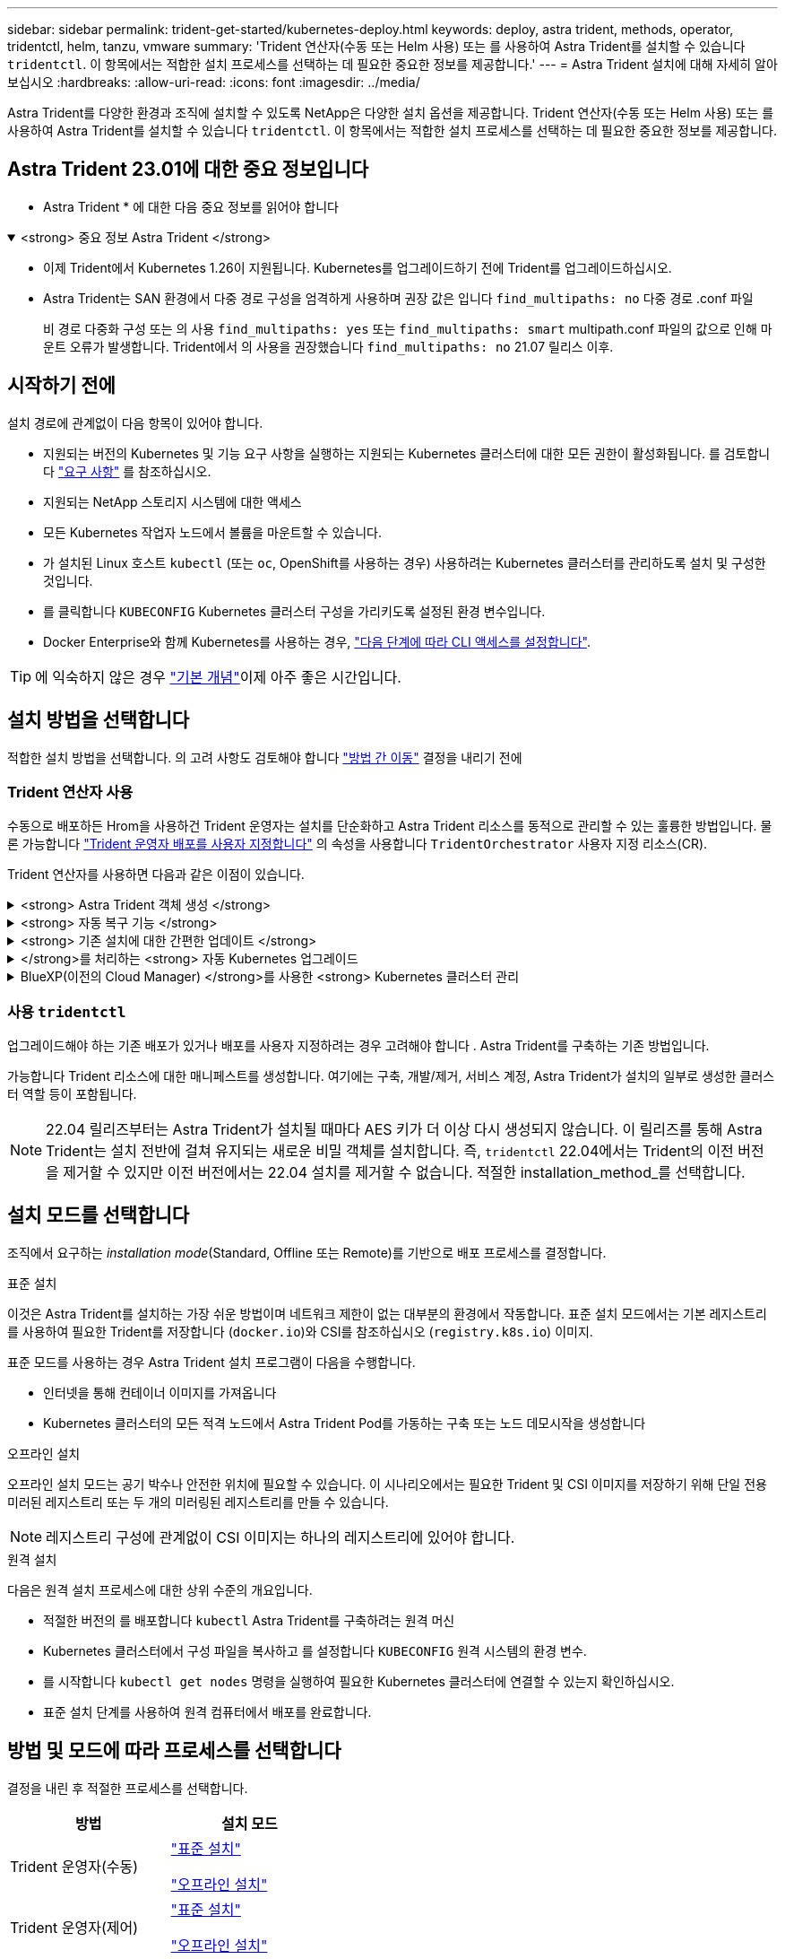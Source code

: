 ---
sidebar: sidebar 
permalink: trident-get-started/kubernetes-deploy.html 
keywords: deploy, astra trident, methods, operator, tridentctl, helm, tanzu, vmware 
summary: 'Trident 연산자(수동 또는 Helm 사용) 또는 를 사용하여 Astra Trident를 설치할 수 있습니다 `tridentctl`. 이 항목에서는 적합한 설치 프로세스를 선택하는 데 필요한 중요한 정보를 제공합니다.' 
---
= Astra Trident 설치에 대해 자세히 알아보십시오
:hardbreaks:
:allow-uri-read: 
:icons: font
:imagesdir: ../media/


[role="lead"]
Astra Trident를 다양한 환경과 조직에 설치할 수 있도록 NetApp은 다양한 설치 옵션을 제공합니다. Trident 연산자(수동 또는 Helm 사용) 또는 를 사용하여 Astra Trident를 설치할 수 있습니다 `tridentctl`. 이 항목에서는 적합한 설치 프로세스를 선택하는 데 필요한 중요한 정보를 제공합니다.



== Astra Trident 23.01에 대한 중요 정보입니다

* Astra Trident * 에 대한 다음 중요 정보를 읽어야 합니다

.<strong> 중요 정보 Astra Trident </strong>
[%collapsible%open]
====
* 이제 Trident에서 Kubernetes 1.26이 지원됩니다. Kubernetes를 업그레이드하기 전에 Trident를 업그레이드하십시오.
* Astra Trident는 SAN 환경에서 다중 경로 구성을 엄격하게 사용하며 권장 값은 입니다 `find_multipaths: no` 다중 경로 .conf 파일
+
비 경로 다중화 구성 또는 의 사용 `find_multipaths: yes` 또는 `find_multipaths: smart` multipath.conf 파일의 값으로 인해 마운트 오류가 발생합니다. Trident에서 의 사용을 권장했습니다 `find_multipaths: no` 21.07 릴리스 이후.



====


== 시작하기 전에

설치 경로에 관계없이 다음 항목이 있어야 합니다.

* 지원되는 버전의 Kubernetes 및 기능 요구 사항을 실행하는 지원되는 Kubernetes 클러스터에 대한 모든 권한이 활성화됩니다. 를 검토합니다 link:requirements.html["요구 사항"] 를 참조하십시오.
* 지원되는 NetApp 스토리지 시스템에 대한 액세스
* 모든 Kubernetes 작업자 노드에서 볼륨을 마운트할 수 있습니다.
* 가 설치된 Linux 호스트 `kubectl` (또는 `oc`, OpenShift를 사용하는 경우) 사용하려는 Kubernetes 클러스터를 관리하도록 설치 및 구성한 것입니다.
* 를 클릭합니다 `KUBECONFIG` Kubernetes 클러스터 구성을 가리키도록 설정된 환경 변수입니다.
* Docker Enterprise와 함께 Kubernetes를 사용하는 경우, https://docs.docker.com/ee/ucp/user-access/cli/["다음 단계에 따라 CLI 액세스를 설정합니다"^].



TIP: 에 익숙하지 않은 경우 link:../trident-concepts/intro.html["기본 개념"^]이제 아주 좋은 시간입니다.



== 설치 방법을 선택합니다

적합한 설치 방법을 선택합니다. 의 고려 사항도 검토해야 합니다 link:kubernetes-deploy.html#move-between-installation-methods["방법 간 이동"] 결정을 내리기 전에



=== Trident 연산자 사용

수동으로 배포하든 Hrom을 사용하건 Trident 운영자는 설치를 단순화하고 Astra Trident 리소스를 동적으로 관리할 수 있는 훌륭한 방법입니다. 물론 가능합니다 link:../trident-get-started/kubernetes-customize-deploy.html["Trident 운영자 배포를 사용자 지정합니다"] 의 속성을 사용합니다 `TridentOrchestrator` 사용자 지정 리소스(CR).

Trident 연산자를 사용하면 다음과 같은 이점이 있습니다.

.<strong> Astra Trident 객체 생성 </strong>
[%collapsible]
====
Trident 운영자가 Kubernetes 버전에 대해 다음 오브젝트를 자동으로 생성합니다.

* 운영자용 ServiceAccount입니다
* ServiceAccount에 대한 ClusterRole 및 ClusterRoleBinding
* 전용 PodSecurityPolicy(Kubernetes 1.25 이하)
* 작업자 자체


====
.<strong> 자동 복구 기능 </strong>
[%collapsible]
====
운영자는 Astra Trident 설치를 모니터링하고 구축이 삭제되거나 실수로 수정된 경우와 같은 문제를 해결하기 위한 조치를 적극적으로 수행합니다. A `trident-operator-<generated-id>` 를 연결하는 POD가 생성됩니다 `TridentOrchestrator` Astra Trident가 설치된 CR. 이렇게 하면 클러스터에 Astra Trident 인스턴스가 하나만 있고 설치가 제어되므로 설치가 매우 강력합니다. 설치 변경(예: 배포 또는 노드 반점 삭제)이 수행되면 운영자가 이를 식별하고 개별적으로 수정합니다.

====
.<strong> 기존 설치에 대한 간편한 업데이트 </strong>
[%collapsible]
====
기존 배포를 운영자로 쉽게 업데이트할 수 있습니다. 를 편집하기만 하면 됩니다 `TridentOrchestrator` CR을 사용하여 설치를 업데이트합니다.

예를 들어, Astra Trident를 활성화하여 디버그 로그를 생성해야 하는 시나리오를 생각해 보십시오. 이렇게 하려면 에 패치를 적용합니다 `TridentOrchestrator` 를 눌러 설정합니다 `spec.debug` 를 선택합니다 `true`:

[listing]
----
kubectl patch torc <trident-orchestrator-name> -n trident --type=merge -p '{"spec":{"debug":true}}'
----
이후 `TridentOrchestrator` 이 업데이트되면 운영자가 업데이트를 처리하고 기존 설치를 패치합니다. 이렇게 하면 새 포드가 생성되어 설치를 적절하게 수정할 수 있습니다.

====
.</strong>를 처리하는 <strong> 자동 Kubernetes 업그레이드
[%collapsible]
====
클러스터의 Kubernetes 버전이 지원되는 버전으로 업그레이드되면 운영자는 기존 Astra Trident 설치를 자동으로 업데이트하고 Kubernetes 버전 요구사항을 충족하도록 변경합니다.


NOTE: 클러스터가 지원되지 않는 버전으로 업그레이드되면 운영자는 Astra Trident를 설치할 수 없습니다. Astra Trident가 운영자와 함께 이미 설치된 경우 Astra Trident가 지원되지 않는 Kubernetes 버전에 설치되었음을 나타내는 경고가 표시됩니다.

====
.BlueXP(이전의 Cloud Manager) </strong>를 사용한 <strong> Kubernetes 클러스터 관리
[%collapsible]
====
와 함께 link:https://docs.netapp.com/us-en/cloud-manager-kubernetes/concept-kubernetes.html["BlueXP를 사용하는 Astra Trident"^]Astra Trident의 최신 버전으로 업그레이드하고, 스토리지 클래스를 추가 및 관리하고, 작업 환경에 연결한 다음, Cloud Backup Service를 사용하여 영구 볼륨을 백업할 수 있습니다. BlueXP는 Trident 연산자를 사용하여 수동으로 또는 Helm을 사용하여 Astra Trident 구축을 지원합니다.

====


=== 사용 `tridentctl`

업그레이드해야 하는 기존 배포가 있거나 배포를 사용자 지정하려는 경우 고려해야 합니다 . Astra Trident를 구축하는 기존 방법입니다.

가능합니다  Trident 리소스에 대한 매니페스트를 생성합니다. 여기에는 구축, 개발/제거, 서비스 계정, Astra Trident가 설치의 일부로 생성한 클러스터 역할 등이 포함됩니다.


NOTE: 22.04 릴리즈부터는 Astra Trident가 설치될 때마다 AES 키가 더 이상 다시 생성되지 않습니다. 이 릴리즈를 통해 Astra Trident는 설치 전반에 걸쳐 유지되는 새로운 비밀 객체를 설치합니다. 즉, `tridentctl` 22.04에서는 Trident의 이전 버전을 제거할 수 있지만 이전 버전에서는 22.04 설치를 제거할 수 없습니다. 적절한 installation_method_를 선택합니다.



== 설치 모드를 선택합니다

조직에서 요구하는 _installation mode_(Standard, Offline 또는 Remote)를 기반으로 배포 프로세스를 결정합니다.

[role="tabbed-block"]
====
.표준 설치
--
이것은 Astra Trident를 설치하는 가장 쉬운 방법이며 네트워크 제한이 없는 대부분의 환경에서 작동합니다. 표준 설치 모드에서는 기본 레지스트리를 사용하여 필요한 Trident를 저장합니다 (`docker.io`)와 CSI를 참조하십시오 (`registry.k8s.io`) 이미지.

표준 모드를 사용하는 경우 Astra Trident 설치 프로그램이 다음을 수행합니다.

* 인터넷을 통해 컨테이너 이미지를 가져옵니다
* Kubernetes 클러스터의 모든 적격 노드에서 Astra Trident Pod를 가동하는 구축 또는 노드 데모시작을 생성합니다


--
.오프라인 설치
--
오프라인 설치 모드는 공기 박수나 안전한 위치에 필요할 수 있습니다. 이 시나리오에서는 필요한 Trident 및 CSI 이미지를 저장하기 위해 단일 전용 미러된 레지스트리 또는 두 개의 미러링된 레지스트리를 만들 수 있습니다.


NOTE: 레지스트리 구성에 관계없이 CSI 이미지는 하나의 레지스트리에 있어야 합니다.

--
.원격 설치
--
다음은 원격 설치 프로세스에 대한 상위 수준의 개요입니다.

* 적절한 버전의 를 배포합니다 `kubectl` Astra Trident를 구축하려는 원격 머신
* Kubernetes 클러스터에서 구성 파일을 복사하고 를 설정합니다 `KUBECONFIG` 원격 시스템의 환경 변수.
* 를 시작합니다 `kubectl get nodes` 명령을 실행하여 필요한 Kubernetes 클러스터에 연결할 수 있는지 확인하십시오.
* 표준 설치 단계를 사용하여 원격 컴퓨터에서 배포를 완료합니다.


--
====


== 방법 및 모드에 따라 프로세스를 선택합니다

결정을 내린 후 적절한 프로세스를 선택합니다.

[cols="2"]
|===
| 방법 | 설치 모드 


| Trident 운영자(수동)  a| 
link:kubernetes-deploy-operator.html["표준 설치"]

link:kubernetes-deploy-operator-mirror.html["오프라인 설치"]



| Trident 운영자(제어)  a| 
link:kubernetes-deploy-helm.html["표준 설치"]

link:kubernetes-deploy-helm-mirror.html["오프라인 설치"]



| `tridentctl`  a| 
link:kubernetes-deploy-tridentctl.html["표준 또는 오프라인 설치"]

|===


== 설치 방법 간 이동

설치 방법을 변경할 수 있습니다. 이렇게 하기 전에 다음 사항을 고려하십시오.

* Astra Trident를 설치 및 제거할 때는 항상 동일한 방법을 사용하십시오. 을(를) 배포한 경우 `tridentctl`, 의 해당 버전을 사용해야 합니다 `tridentctl` Astra Trident를 제거하는 바이너리. 마찬가지로 연산자를 사용하여 를 배포하는 경우에는 를 편집해야 합니다 `TridentOrchestrator` CR 및 SET `spec.uninstall=true` Astra Trident를 제거합니다.
* 대신 를 제거하고 대신 사용할 운영자 기반 배포가 있는 경우 `tridentctl` Astra Trident를 배포하려면 먼저 편집해야 합니다 `TridentOrchestrator` 그리고 설정합니다 `spec.uninstall=true` Astra Trident를 제거합니다. 그런 다음 삭제합니다 `TridentOrchestrator` 및 작업자 배포. 그런 다음 를 사용하여 를 설치할 수 있습니다 `tridentctl`.
* 작업자 기반의 수동 배포를 사용하고 H제어 기반 Trident 연산자 배포를 사용하려는 경우 먼저 수동으로 연산자를 제거한 다음 Helm 설치를 수행해야 합니다. 이를 통해 Helm은 필요한 레이블 및 주석을 사용하여 Trident 연산자를 배포할 수 있습니다. 이렇게 하지 않으면 레이블 유효성 검사 오류 및 주석 유효성 검사 오류와 함께 H제어 기반 Trident 연산자 배포가 실패합니다. 가 있는 경우 `tridentctl`기반 배포에서는 문제 없이 Helm 기반 배포를 사용할 수 있습니다.




== 기타 알려진 구성 옵션

VMware Tanzu 포트폴리오 제품에 Astra Trident를 설치할 경우:

* 클러스터는 권한이 있는 워크로드를 지원해야 합니다.
* 를 클릭합니다 `--kubelet-dir` 플래그를 kubelet 디렉터리의 위치로 설정해야 합니다. 기본적으로 이 값은 입니다 `/var/vcap/data/kubelet`.
+
를 사용하여 kubelet 위치 지정 `--kubelet-dir` Trident Operator, Helm 및 에 대해 작업하는 것으로 알려져 있습니다 `tridentctl` 적합합니다.


